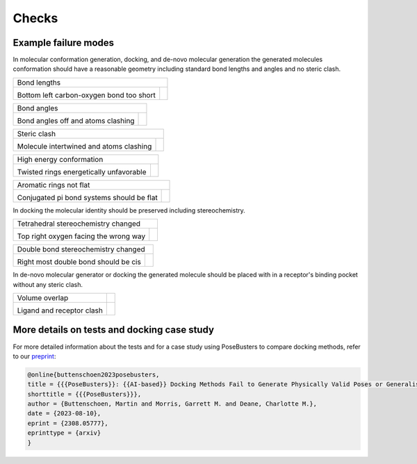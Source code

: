 
.. _checks:

Checks
====================================

Example failure modes
~~~~~~~~~~~~~~~~~~~~~~~~~~~~~~~~~~~~~

.. |tetrahedral_stereo_fail| image:: images/tankbind_astex_1hww.png
   :height: 500 px
   :width: 650 px
   :scale: 40 %
   :alt: Tetrahedral stereochemistry fail

.. |tetrahedral_stereo_true| image:: images/crystal_astex_1hww.png
   :height: 500 px
   :width: 650 px
   :scale: 40 %
   :alt: Tetrahedral stereochemistry true

.. |double_bond_stereo_fail| image:: images/diffdock_astex_1s19.png
   :height: 500 px
   :width: 650 px
   :scale: 40 %
   :alt: Double bond stereochemistry fail

.. |double_bond_stereo_true| image:: images/crystal_astex_1s19.png
   :height: 500 px
   :width: 650 px
   :scale: 40 %
   :alt: Double bond stereochemistry true

.. |bond_lengths_fail| image:: images/unimol_astex_1k3u.png
   :height: 500 px
   :width: 650 px
   :scale: 40 %
   :alt: Bond lengths fail

.. |bond_lengths_true| image:: images/crystal_astex_1k3u.png
   :height: 500 px
   :width: 650 px
   :scale: 40 %
   :alt: Bond lengths true

.. |bond_angles_fail| image:: images/tankbind_astex_1s3v.png
   :height: 500 px
   :width: 650 px
   :scale: 40 %
   :alt: Bond angles fail

.. |bond_angles_true| image:: images/crystal_astex_1s3v.png
   :height: 500 px
   :width: 650 px
   :scale: 40 %
   :alt: Bond angles true

.. |internal_clash_fail| image:: images/deepdock_astex_1t9b.png
   :height: 500 px
   :width: 650 px
   :scale: 40 %
   :alt: Internal clash fail

.. |internal_clash_true| image:: images/crystal_astex_1t9b.png
   :height: 500 px
   :width: 650 px
   :scale: 40 %
   :alt: Internal clash true

.. |flat_aromatics_fail| image:: images/unimol_fragalysis_NSP14-x1316.png
   :height: 500 px
   :width: 650 px
   :scale: 40 %
   :alt: Flat aromatics fail

.. |flat_aromatics_true| image:: images/crystal_fragalysis_NSP14-x1316.png
   :height: 500 px
   :width: 650 px
   :scale: 40 %
   :alt: Flat aromatics true

.. |energy_ratio_fail| image:: images/equibind_astex_1tz8.png
   :height: 500 px
   :width: 650 px
   :scale: 40 %
   :alt: Energy ratio fail

.. |energy_ratio_true| image:: images/crystal_astex_1tz8.png
   :height: 500 px
   :width: 650 px
   :scale: 40 %
   :alt: Energy ratio true

.. |volume_overlap_fail| image:: images/diffdock_astex_1tt1.png
   :height: 500 px
   :width: 650 px
   :scale: 40 %
   :alt: Volume overlap fail

.. |volume_overlap_true| image:: images/crystal_astex_1tt1.png
   :height: 500 px
   :width: 650 px
   :scale: 40 %
   :alt: Volume overlap true


In molecular conformation generation, docking, and de-novo molecular generation the generated molecules
conformation should have a reasonable geometry including standard bond lengths and angles and
no steric clash.

+---------------------------------------------+----------------------------------------+
| Bond lengths                                                                         |
+---------------------------------------------+----------------------------------------+
| |bond_lengths_fail|                         | |bond_lengths_true|                    |
|                                             |                                        |
| Bottom left carbon-oxygen bond too short    |                                        |
+---------------------------------------------+----------------------------------------+

+---------------------------------------------+----------------------------------------+
| Bond angles                                                                          |
+---------------------------------------------+----------------------------------------+
| |bond_angles_fail|                          | |bond_angles_true|                     |
|                                             |                                        |
| Bond angles off and atoms clashing          |                                        |
+---------------------------------------------+----------------------------------------+

+---------------------------------------------+----------------------------------------+
| Steric clash                                                                         |
+---------------------------------------------+----------------------------------------+
| |internal_clash_fail|                       | |internal_clash_true|                  |
|                                             |                                        |
| Molecule intertwined and atoms clashing     |                                        |
+---------------------------------------------+----------------------------------------+

+---------------------------------------------+----------------------------------------+
| High energy conformation                                                             |
+---------------------------------------------+----------------------------------------+
| |energy_ratio_fail|                         | |energy_ratio_true|                    |
|                                             |                                        |
| Twisted rings energetically unfavorable     |                                        |
+---------------------------------------------+----------------------------------------+

+---------------------------------------------+----------------------------------------+
| Aromatic rings not flat                                                              |
+---------------------------------------------+----------------------------------------+
| |flat_aromatics_fail|                       | |flat_aromatics_true|                  |
|                                             |                                        |
| Conjugated pi bond systems should be flat   |                                        |
+---------------------------------------------+----------------------------------------+

In docking the molecular identity should be preserved including stereochemistry.

+---------------------------------------------+----------------------------------------+
| Tetrahedral stereochemistry changed                                                  |
+---------------------------------------------+----------------------------------------+
| |tetrahedral_stereo_fail|                   | |tetrahedral_stereo_true|              |
|                                             |                                        |
| Top right oxygen facing the wrong way       |                                        |
+---------------------------------------------+----------------------------------------+

+---------------------------------------------+----------------------------------------+
| Double bond stereochemistry changed                                                  |
+---------------------------------------------+----------------------------------------+
| |double_bond_stereo_fail|                   | |double_bond_stereo_true|              |
|                                             |                                        |
| Right most double bond should be cis        |                                        |
+---------------------------------------------+----------------------------------------+

In de-novo molecular generator or docking the generated molecule should be placed
with in a receptor's binding pocket without any steric clash.

+---------------------------------------------+----------------------------------------+
| Volume overlap                              |                                        |
+---------------------------------------------+----------------------------------------+
| |volume_overlap_fail|                       | |volume_overlap_true|                  |
|                                             |                                        |
| Ligand and receptor clash                   |                                        |
+---------------------------------------------+----------------------------------------+

More details on tests and docking case study
~~~~~~~~~~~~~~~~~~~~~~~~~~~~~~~~~~~~~~~~~~~~~~~~~~~~~~

.. _preprint: https://arxiv.org/abs/2308.05777

For more detailed information about the tests and for a case study using PoseBusters to compare docking methods, refer to our `preprint`_:

.. code-block:: bibtex

   @online{buttenschoen2023posebusters,
   title = {{{PoseBusters}}: {{AI-based}} Docking Methods Fail to Generate Physically Valid Poses or Generalise to Novel Sequences},
   shorttitle = {{{PoseBusters}}},
   author = {Buttenschoen, Martin and Morris, Garrett M. and Deane, Charlotte M.},
   date = {2023-08-10},
   eprint = {2308.05777},
   eprinttype = {arxiv}
   }
